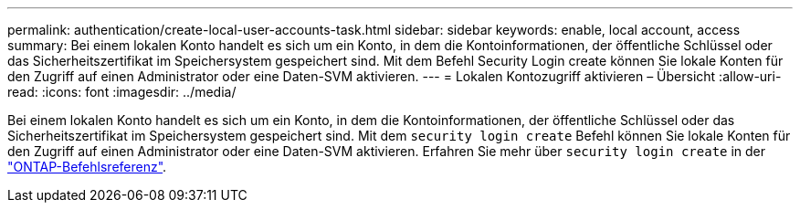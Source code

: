 ---
permalink: authentication/create-local-user-accounts-task.html 
sidebar: sidebar 
keywords: enable, local account, access 
summary: Bei einem lokalen Konto handelt es sich um ein Konto, in dem die Kontoinformationen, der öffentliche Schlüssel oder das Sicherheitszertifikat im Speichersystem gespeichert sind. Mit dem Befehl Security Login create können Sie lokale Konten für den Zugriff auf einen Administrator oder eine Daten-SVM aktivieren. 
---
= Lokalen Kontozugriff aktivieren – Übersicht
:allow-uri-read: 
:icons: font
:imagesdir: ../media/


[role="lead"]
Bei einem lokalen Konto handelt es sich um ein Konto, in dem die Kontoinformationen, der öffentliche Schlüssel oder das Sicherheitszertifikat im Speichersystem gespeichert sind. Mit dem `security login create` Befehl können Sie lokale Konten für den Zugriff auf einen Administrator oder eine Daten-SVM aktivieren. Erfahren Sie mehr über `security login create` in der link:https://docs.netapp.com/us-en/ontap-cli/security-login-create.html["ONTAP-Befehlsreferenz"^].
